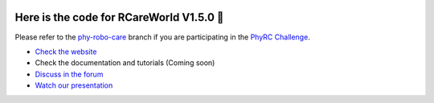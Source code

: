 .. image:: rcareworld.png
   :alt: alt text

Here is the code for RCareWorld V1.5.0 🦾
============================================================

Please refer to the `phy-robo-care <https://github.com/empriselab/RCareWorld/tree/phy-robo-care>`_ branch if you are participating in the `PhyRC Challenge <https://emprise.cs.cornell.edu/rcareworld/challenge/>`_.

- `Check the website <https://emprise.cs.cornell.edu/rcareworld/>`_
- Check the documentation and tutorials (Coming soon)
- `Discuss in the forum <https://github.com/empriselab/RCareWorld/discussions>`_
- `Watch our presentation <https://www.youtube.com/watch?v=mNy1cloWrP0>`_
